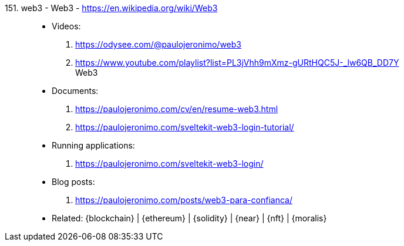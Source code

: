 [#web3]#151. web3 - Web3# - https://en.wikipedia.org/wiki/Web3::
* Videos:
. https://odysee.com/@paulojeronimo/web3
. https://www.youtube.com/playlist?list=PL3jVhh9mXmz-gURtHQC5J-_lw6QB_DD7Y +
   Web3
* Documents:
. https://paulojeronimo.com/cv/en/resume-web3.html
. https://paulojeronimo.com/sveltekit-web3-login-tutorial/
* Running applications:
. https://paulojeronimo.com/sveltekit-web3-login/
* Blog posts:
. https://paulojeronimo.com/posts/web3-para-confianca/
* Related: {blockchain} | {ethereum} | {solidity} | {near} | {nft}
  | {moralis}
